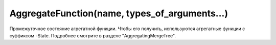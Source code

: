 AggregateFunction(name, types_of_arguments...)
~~~~~~~~~~~~~~~~~~~~~~~~~~~~~~~~~~~~~~~~~~~~~~~

Промежуточное состояние агрегатной функции. Чтобы его получить, используются агрегатные функции с суффиксом -State. Подробнее смотрите в разделе "AggregatingMergeTree".
